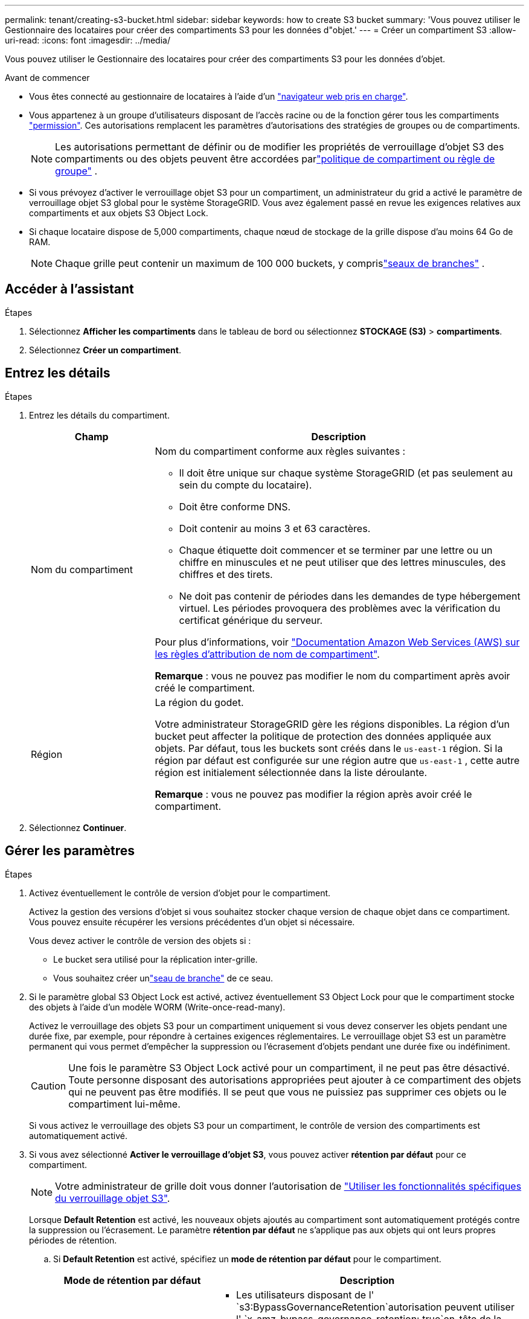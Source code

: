 ---
permalink: tenant/creating-s3-bucket.html 
sidebar: sidebar 
keywords: how to create S3 bucket 
summary: 'Vous pouvez utiliser le Gestionnaire des locataires pour créer des compartiments S3 pour les données d"objet.' 
---
= Créer un compartiment S3
:allow-uri-read: 
:icons: font
:imagesdir: ../media/


[role="lead"]
Vous pouvez utiliser le Gestionnaire des locataires pour créer des compartiments S3 pour les données d'objet.

.Avant de commencer
* Vous êtes connecté au gestionnaire de locataires à l'aide d'un link:../admin/web-browser-requirements.html["navigateur web pris en charge"].
* Vous appartenez à un groupe d'utilisateurs disposant de l'accès racine ou de la fonction gérer tous les compartiments link:tenant-management-permissions.html["permission"]. Ces autorisations remplacent les paramètres d'autorisations des stratégies de groupes ou de compartiments.
+

NOTE: Les autorisations permettant de définir ou de modifier les propriétés de verrouillage d'objet S3 des compartiments ou des objets peuvent être accordées parlink:../s3/use-access-policies.html["politique de compartiment ou règle de groupe"] .

* Si vous prévoyez d'activer le verrouillage objet S3 pour un compartiment, un administrateur du grid a activé le paramètre de verrouillage objet S3 global pour le système StorageGRID. Vous avez également passé en revue les exigences relatives aux compartiments et aux objets S3 Object Lock.
* Si chaque locataire dispose de 5,000 compartiments, chaque nœud de stockage de la grille dispose d'au moins 64 Go de RAM.
+

NOTE: Chaque grille peut contenir un maximum de 100 000 buckets, y comprislink:../tenant/what-is-branch-bucket.html["seaux de branches"] .





== Accéder à l'assistant

.Étapes
. Sélectionnez *Afficher les compartiments* dans le tableau de bord ou sélectionnez *STOCKAGE (S3)* > *compartiments*.
. Sélectionnez *Créer un compartiment*.




== Entrez les détails

.Étapes
. Entrez les détails du compartiment.
+
[cols="1a,3a"]
|===
| Champ | Description 


 a| 
Nom du compartiment
 a| 
Nom du compartiment conforme aux règles suivantes :

** Il doit être unique sur chaque système StorageGRID (et pas seulement au sein du compte du locataire).
** Doit être conforme DNS.
** Doit contenir au moins 3 et 63 caractères.
** Chaque étiquette doit commencer et se terminer par une lettre ou un chiffre en minuscules et ne peut utiliser que des lettres minuscules, des chiffres et des tirets.
** Ne doit pas contenir de périodes dans les demandes de type hébergement virtuel. Les périodes provoquera des problèmes avec la vérification du certificat générique du serveur.


Pour plus d'informations, voir https://docs.aws.amazon.com/AmazonS3/latest/userguide/bucketnamingrules.html["Documentation Amazon Web Services (AWS) sur les règles d'attribution de nom de compartiment"^].

*Remarque* : vous ne pouvez pas modifier le nom du compartiment après avoir créé le compartiment.



 a| 
Région
 a| 
La région du godet.

Votre administrateur StorageGRID gère les régions disponibles.  La région d’un bucket peut affecter la politique de protection des données appliquée aux objets.  Par défaut, tous les buckets sont créés dans le `us-east-1` région.  Si la région par défaut est configurée sur une région autre que `us-east-1` , cette autre région est initialement sélectionnée dans la liste déroulante.

*Remarque* : vous ne pouvez pas modifier la région après avoir créé le compartiment.

|===
. Sélectionnez *Continuer*.




== Gérer les paramètres

.Étapes
. Activez éventuellement le contrôle de version d'objet pour le compartiment.
+
Activez la gestion des versions d'objet si vous souhaitez stocker chaque version de chaque objet dans ce compartiment. Vous pouvez ensuite récupérer les versions précédentes d'un objet si nécessaire.

+
Vous devez activer le contrôle de version des objets si :

+
** Le bucket sera utilisé pour la réplication inter-grille.
** Vous souhaitez créer unlink:../tenant/what-is-branch-bucket.html["seau de branche"] de ce seau.


. Si le paramètre global S3 Object Lock est activé, activez éventuellement S3 Object Lock pour que le compartiment stocke des objets à l'aide d'un modèle WORM (Write-once-read-many).
+
Activez le verrouillage des objets S3 pour un compartiment uniquement si vous devez conserver les objets pendant une durée fixe, par exemple, pour répondre à certaines exigences réglementaires. Le verrouillage objet S3 est un paramètre permanent qui vous permet d'empêcher la suppression ou l'écrasement d'objets pendant une durée fixe ou indéfiniment.

+

CAUTION: Une fois le paramètre S3 Object Lock activé pour un compartiment, il ne peut pas être désactivé. Toute personne disposant des autorisations appropriées peut ajouter à ce compartiment des objets qui ne peuvent pas être modifiés. Il se peut que vous ne puissiez pas supprimer ces objets ou le compartiment lui-même.

+
Si vous activez le verrouillage des objets S3 pour un compartiment, le contrôle de version des compartiments est automatiquement activé.

. Si vous avez sélectionné *Activer le verrouillage d'objet S3*, vous pouvez activer *rétention par défaut* pour ce compartiment.
+

NOTE: Votre administrateur de grille doit vous donner l'autorisation de link:../tenant/using-s3-object-lock.html["Utiliser les fonctionnalités spécifiques du verrouillage objet S3"].

+
Lorsque *Default Retention* est activé, les nouveaux objets ajoutés au compartiment sont automatiquement protégés contre la suppression ou l'écrasement. Le paramètre *rétention par défaut* ne s'applique pas aux objets qui ont leurs propres périodes de rétention.

+
.. Si *Default Retention* est activé, spécifiez un *mode de rétention par défaut* pour le compartiment.
+
[cols="1a,2a"]
|===
| Mode de rétention par défaut | Description 


 a| 
La gouvernance
 a| 
*** Les utilisateurs disposant de l' `s3:BypassGovernanceRetention`autorisation peuvent utiliser l' `x-amz-bypass-governance-retention: true`en-tête de la demande pour contourner les paramètres de rétention.
*** Ces utilisateurs peuvent supprimer une version d'objet avant d'atteindre sa date de conservation jusqu'à.
*** Ces utilisateurs peuvent augmenter, diminuer ou supprimer la date de conservation d'un objet.




 a| 
La conformité
 a| 
*** L'objet ne peut pas être supprimé tant que sa date de conservation jusqu'à n'est pas atteinte.
*** La date de conservation de l'objet peut être augmentée, mais elle ne peut pas être réduite.
*** La date de conservation de l'objet jusqu'à ne peut pas être supprimée tant que cette date n'est pas atteinte.


*Remarque* : votre administrateur de grille doit vous permettre d'utiliser le mode de conformité.

|===
.. Si *Default Retention* est activé, spécifiez la *période de rétention par défaut* pour le compartiment.
+
La *période de conservation par défaut* indique la durée pendant laquelle les nouveaux objets ajoutés à ce compartiment doivent être conservés, à partir du moment où ils sont ingérés. Spécifiez une valeur inférieure ou égale à la période de rétention maximale pour le tenant, telle que définie par l'administrateur de la grille.

+
Une période de rétention _maximum_, qui peut être de 1 jour à 100 ans, est définie lorsque l'administrateur de la grille crée le locataire. Lorsque vous définissez une période de rétention _default_, elle ne peut pas dépasser la valeur définie pour la période de rétention maximale. Si nécessaire, demandez à votre administrateur de grille d'augmenter ou de réduire la période de rétention maximale.



. [[capacity-limit]]Vous pouvez également sélectionner *Activer la limite de capacité*, saisir une valeur et sélectionner l'unité de capacité.
+
La limite de capacité est la capacité maximale disponible pour les objets de ce compartiment. Cette valeur représente une quantité logique (taille de l'objet), et non une quantité physique (taille sur le disque).

+
Si aucune limite n'est définie, la capacité de ce godet est illimitée. Pour plus d'informations, reportez-vous à la section link:../tenant/understanding-tenant-manager-dashboard.html#bucket-capacity-usage["Utilisation limitée de la capacité"] .

. [[object-count-limit]]Si vous le souhaitez, sélectionnez *Activer la limite du nombre d'objets*.
+
La limite du nombre d'objets est le nombre maximal d'objets que ce bucket peut contenir.  Cette valeur représente une quantité logique (nombre d'objets).  Si aucune limite n'est définie, le nombre d'objets est illimité.

. Sélectionnez *Créer un compartiment*.
+
Le godet est créé et ajouté au tableau sur la page godets.

. Si vous le souhaitez, sélectionnez *aller à la page des détails du compartiment* pour link:viewing-s3-bucket-details.html["afficher les détails du compartiment"]effectuer une configuration supplémentaire.


Vous pouvez égalementlink:../tenant/manage-branch-buckets.html["créer des compartiments de branches"] selon les besoins.

